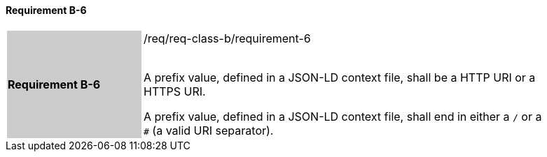 ==== Requirement B-6

[width="90%",cols="2,6"]
|===
|*Requirement B-6* {set:cellbgcolor:#CACCCE}|/req/req-class-b/requirement-6 +
 +


A prefix value, defined in a JSON-LD context file, shall be a HTTP URI or a HTTPS URI.

A prefix value, defined in a JSON-LD context file, shall end in either a `/` or a `#` (a valid URI separator).

 
 {set:cellbgcolor:#FFFFFF}

|===
